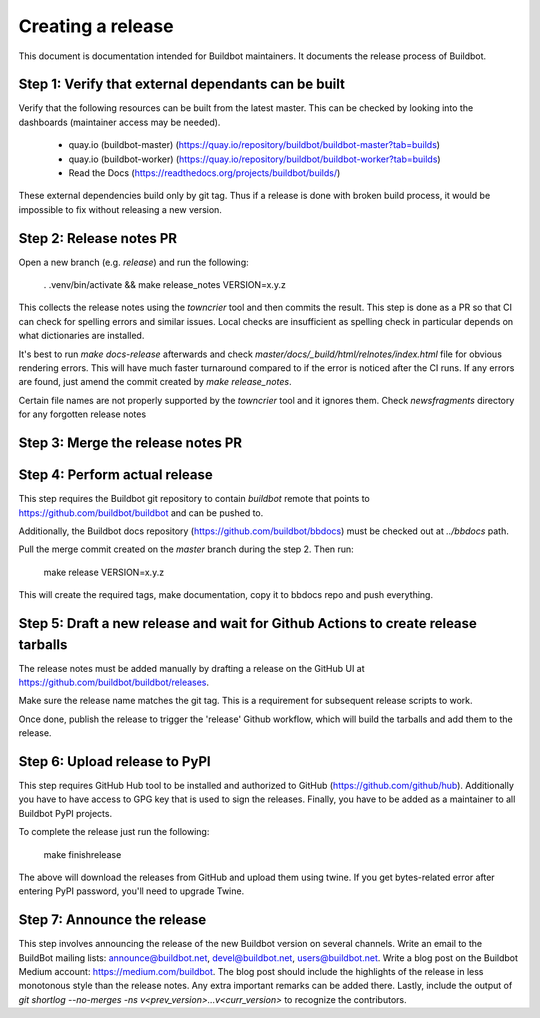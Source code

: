 Creating a release
==================

This document is documentation intended for Buildbot maintainers.
It documents the release process of Buildbot.

Step 1: Verify that external dependants can be built
----------------------------------------------------

Verify that the following resources can be built from the latest master.
This can be checked by looking into the dashboards (maintainer access may be needed).

 - quay.io (buildbot-master) (https://quay.io/repository/buildbot/buildbot-master?tab=builds)

 - quay.io (buildbot-worker) (https://quay.io/repository/buildbot/buildbot-worker?tab=builds)

 - Read the Docs (https://readthedocs.org/projects/buildbot/builds/)

These external dependencies build only by git tag.
Thus if a release is done with broken build process, it would be impossible to fix without releasing a new version.

Step 2: Release notes PR
------------------------

Open a new branch (e.g. `release`) and run the following:

    . .venv/bin/activate && make release_notes VERSION=x.y.z

This collects the release notes using the `towncrier` tool and then commits the result.
This step is done as a PR so that CI can check for spelling errors and similar issues.
Local checks are insufficient as spelling check in particular depends on what dictionaries are installed.

It's best to run `make docs-release` afterwards and check `master/docs/_build/html/relnotes/index.html` file for obvious rendering errors.
This will have much faster turnaround compared to if the error is noticed after the CI runs.
If any errors are found, just amend the commit created by `make release_notes`.

Certain file names are not properly supported by the `towncrier` tool and it ignores them.
Check `newsfragments` directory for any forgotten release notes

Step 3: Merge the release notes PR
----------------------------------

Step 4: Perform actual release
------------------------------

This step requires the Buildbot git repository to contain `buildbot` remote that points to https://github.com/buildbot/buildbot and can be pushed to.

Additionally, the Buildbot docs repository (https://github.com/buildbot/bbdocs) must be checked out at `../bbdocs` path.

Pull the merge commit created on the `master` branch during the step 2.
Then run:

    make release VERSION=x.y.z

This will create the required tags, make documentation, copy it to bbdocs repo and push everything.

Step 5: Draft a new release and wait for Github Actions to create release tarballs
----------------------------------------------------------------------------

The release notes must be added manually by drafting a release on the GitHub UI at https://github.com/buildbot/buildbot/releases.

Make sure the release name matches the git tag.
This is a requirement for subsequent release scripts to work.

Once done, publish the release to trigger the 'release' Github workflow, which will build the tarballs and add them to the release.

Step 6: Upload release to PyPI
------------------------------

This step requires GitHub Hub tool to be installed and authorized to GitHub (https://github.com/github/hub).
Additionally you have to have access to GPG key that is used to sign the releases.
Finally, you have to be added as a maintainer to all Buildbot PyPI projects.

To complete the release just run the following:

    make finishrelease

The above will download the releases from GitHub and upload them using twine.
If you get bytes-related error after entering PyPI password, you'll need to upgrade Twine.

Step 7: Announce the release
----------------------------

This step involves announcing the release of the new Buildbot version on several channels.
Write an email to the BuildBot mailing lists: announce@buildbot.net, devel@buildbot.net, users@buildbot.net.
Write a blog post on the Buildbot Medium account: https://medium.com/buildbot.
The blog post should include the highlights of the release in less monotonous style than the release notes.
Any extra important remarks can be added there.
Lastly, include the output of `git shortlog --no-merges -ns v<prev_version>...v<curr_version>` to recognize the contributors.
